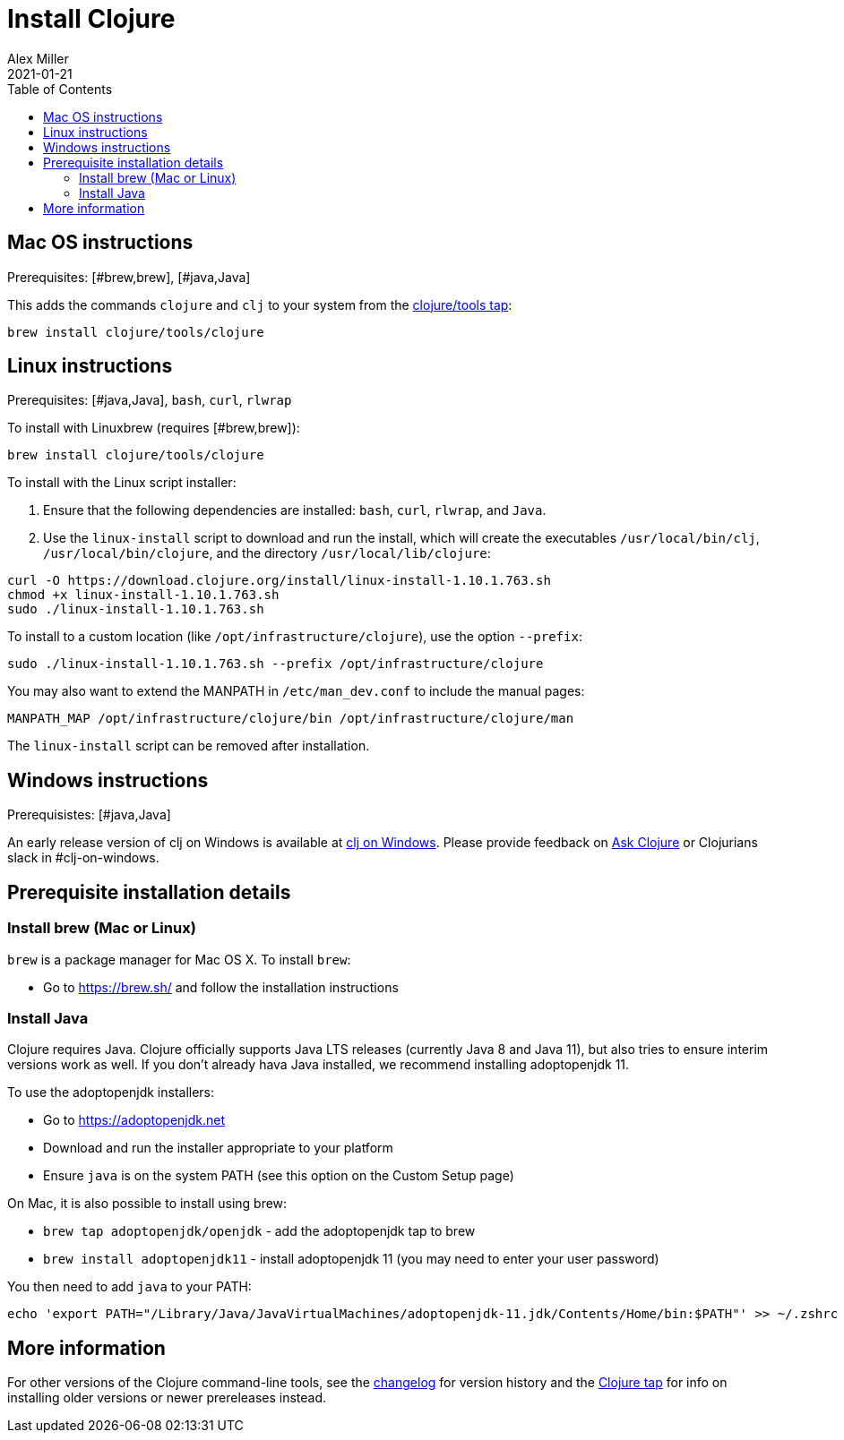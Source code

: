 = Install Clojure
Alex Miller
2021-01-21
:type: guides
:toc: macro
:icons: font

ifdef::env-github,env-browser[:outfilesuffix: .adoc]

toc::[]

== Mac OS instructions

Prerequisites: [#brew,brew], [#java,Java]

This adds the commands `clojure` and `clj` to your system from the https://github.com/clojure/homebrew-tools[clojure/tools tap]:

[source,shell]
----
brew install clojure/tools/clojure
----

== Linux instructions

Prerequisites: [#java,Java], `bash`, `curl`, `rlwrap`

To install with Linuxbrew (requires [#brew,brew]):

[source,shell]
----
brew install clojure/tools/clojure
----

To install with the Linux script installer:

1. Ensure that the following dependencies are installed: `bash`, `curl`, `rlwrap`, and `Java`.
2. Use the `linux-install` script to download and run the install, which will create the executables `/usr/local/bin/clj`, `/usr/local/bin/clojure`, and the directory `/usr/local/lib/clojure`:

[source,shell]
----
curl -O https://download.clojure.org/install/linux-install-1.10.1.763.sh
chmod +x linux-install-1.10.1.763.sh
sudo ./linux-install-1.10.1.763.sh
----

To install to a custom location (like `/opt/infrastructure/clojure`), use the option `--prefix`:

[source,shell]
----
sudo ./linux-install-1.10.1.763.sh --prefix /opt/infrastructure/clojure
----

You may also want to extend the MANPATH in `/etc/man_dev.conf` to include the manual pages:

[source]
----
MANPATH_MAP /opt/infrastructure/clojure/bin /opt/infrastructure/clojure/man
----

The `linux-install` script can be removed after installation.

== Windows instructions

Prerequisistes: [#java,Java]

An early release version of clj on Windows is available at https://github.com/clojure/tools.deps.alpha/wiki/clj-on-Windows[clj on Windows].
Please provide feedback on https://ask.clojure.org[Ask Clojure] or Clojurians slack in #clj-on-windows.

== Prerequisite installation details

[brew]
=== Install brew (Mac or Linux)

`brew` is a package manager for Mac OS X. To install `brew`:

* Go to https://brew.sh/ and follow the installation instructions

[java]
=== Install Java

Clojure requires Java. Clojure officially supports Java LTS releases (currently Java 8 and Java 11), but also tries to ensure interim versions work as well. If you don't already hava Java installed, we recommend installing adoptopenjdk 11.

To use the adoptopenjdk installers:

* Go to https://adoptopenjdk.net
* Download and run the installer appropriate to your platform
* Ensure `java` is on the system PATH (see this option on the Custom Setup page)

On Mac, it is also possible to install using brew:

* `brew tap adoptopenjdk/openjdk` - add the adoptopenjdk tap to brew
* `brew install adoptopenjdk11` - install adoptopenjdk 11 (you may need to enter your user password)

You then need to add `java` to your PATH:

[source,shell]
----
echo 'export PATH="/Library/Java/JavaVirtualMachines/adoptopenjdk-11.jdk/Contents/Home/bin:$PATH"' >> ~/.zshrc
----

== More information

For other versions of the Clojure command-line tools, see the <<xref/../../releases/tools#,changelog>> for version history and the https://github.com/clojure/homebrew-tools[Clojure tap] for info on installing older versions or newer prereleases instead.